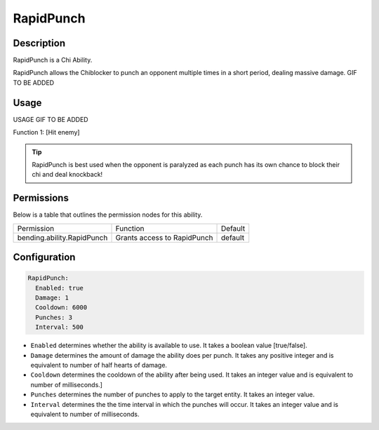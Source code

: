 .. rapidpunch:
###########
RapidPunch
###########

Description
###########

RapidPunch is a Chi Ability.

RapidPunch allows the Chiblocker to punch an opponent multiple times in a short period, dealing massive damage. GIF TO BE ADDED


Usage
#####

USAGE GIF TO BE ADDED

Function 1: [Hit enemy]


.. tip:: RapidPunch is best used when the opponent is paralyzed as each punch has its own chance to block their chi and deal knockback!


Permissions
###########
Below is a table that outlines the permission nodes for this ability.

+-------------------------------------+-------------------------------+---------+
| Permission                          | Function                      | Default |
+-------------------------------------+-------------------------------+---------+
| bending.ability.RapidPunch          | Grants access to RapidPunch   | default |
+-------------------------------------+-------------------------------+---------+




Configuration
#############

.. code:: YAML

    RapidPunch:
      Enabled: true
      Damage: 1
      Cooldown: 6000
      Punches: 3
      Interval: 500

* ``Enabled`` determines whether the ability is available to use. It takes a boolean value [true/false].
* ``Damage`` determines the amount of damage the ability does per punch. It takes any positive integer and is equivalent to number of half hearts of damage.
* ``Cooldown`` determines the cooldown of the ability after being used. It takes an integer value and is equivalent to number of milliseconds.]
* ``Punches`` determines the number of punches to apply to the target entity. It takes an integer value.
* ``Interval`` determines the the time interval in which the punches will occur. It takes an integer value and is equivalent to number of milliseconds.
    
    
.. |ABILNAMEHERE1| figure: abilnamegif1.png
    :align: right
    :alt: Picture of []
    :figclass: align-center

    Insert caption
    
.. ADD MORE IMAGES BELOW HERE
